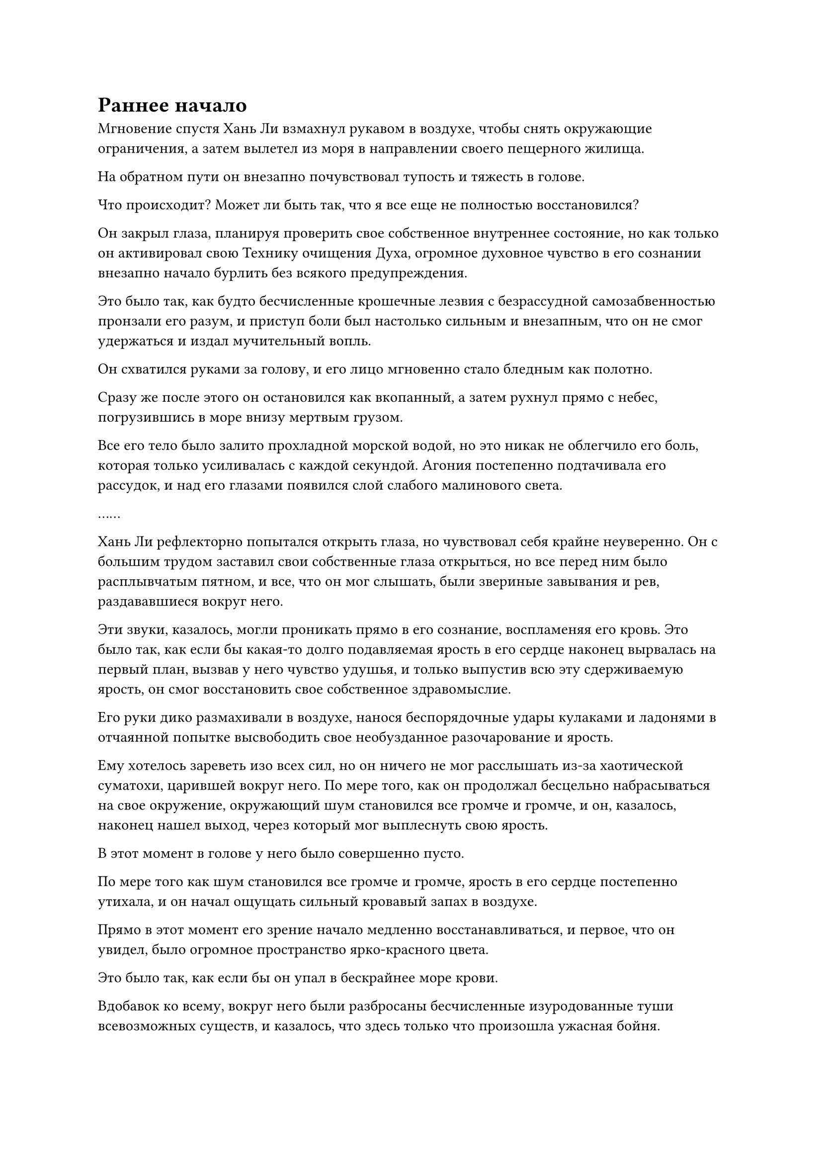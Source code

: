 = Раннее начало

Мгновение спустя Хань Ли взмахнул рукавом в воздухе, чтобы снять окружающие ограничения, а затем вылетел из моря в направлении своего пещерного жилища.

На обратном пути он внезапно почувствовал тупость и тяжесть в голове.

Что происходит? Может ли быть так, что я все еще не полностью восстановился?

Он закрыл глаза, планируя проверить свое собственное внутреннее состояние, но как только он активировал свою Технику очищения Духа, огромное духовное чувство в его сознании внезапно начало бурлить без всякого предупреждения.

Это было так, как будто бесчисленные крошечные лезвия с безрассудной самозабвенностью пронзали его разум, и приступ боли был настолько сильным и внезапным, что он не смог удержаться и издал мучительный вопль.

Он схватился руками за голову, и его лицо мгновенно стало бледным как полотно.

Сразу же после этого он остановился как вкопанный, а затем рухнул прямо с небес, погрузившись в море внизу мертвым грузом.

Все его тело было залито прохладной морской водой, но это никак не облегчило его боль, которая только усиливалась с каждой секундой. Агония постепенно подтачивала его рассудок, и над его глазами появился слой слабого малинового света.

……

Хань Ли рефлекторно попытался открыть глаза, но чувствовал себя крайне неуверенно. Он с большим трудом заставил свои собственные глаза открыться, но все перед ним было расплывчатым пятном, и все, что он мог слышать, были звериные завывания и рев, раздававшиеся вокруг него.

Эти звуки, казалось, могли проникать прямо в его сознание, воспламеняя его кровь. Это было так, как если бы какая-то долго подавляемая ярость в его сердце наконец вырвалась на первый план, вызвав у него чувство удушья, и только выпустив всю эту сдерживаемую ярость, он смог восстановить свое собственное здравомыслие.

Его руки дико размахивали в воздухе, нанося беспорядочные удары кулаками и ладонями в отчаянной попытке высвободить свое необузданное разочарование и ярость.

Ему хотелось зареветь изо всех сил, но он ничего не мог расслышать из-за хаотической суматохи, царившей вокруг него. По мере того, как он продолжал бесцельно набрасываться на свое окружение, окружающий шум становился все громче и громче, и он, казалось, наконец нашел выход, через который мог выплеснуть свою ярость.

В этот момент в голове у него было совершенно пусто.

По мере того как шум становился все громче и громче, ярость в его сердце постепенно утихала, и он начал ощущать сильный кровавый запах в воздухе.

Прямо в этот момент его зрение начало медленно восстанавливаться, и первое, что он увидел, было огромное пространство ярко-красного цвета.

Это было так, как если бы он упал в бескрайнее море крови.

Вдобавок ко всему, вокруг него были разбросаны бесчисленные изуродованные туши всевозможных существ, и казалось, что здесь только что произошла ужасная бойня.

Прямо в этот момент вспышка острой боли пронзила сознание Хань Ли, и ясность его зрения, наконец, полностью восстановилась.

Он энергично потряс головой, медленно приходя в себя от оцепенения, и ясность в его голове тоже вернулась.

В это мгновение он почувствовал себя совершенно слабым и бессильным, и все его тело пульсировало от сильной боли, как будто он только что пережил чрезвычайно жестокую битву.

Однако, когда он снова поднял голову, чтобы осмотреть окрестности, то обнаружил, что стоит на острове, лицом к бурлящему морю впереди.

Он чувствовал, как будто его воспоминания были немного спутаны, и он не мог вспомнить ничего с того времени, как покинул маленький остров, на котором занимался усовершенствованием пилюль дао. Таким образом, он понятия не имел, как оказался здесь.

Он глубоко вздохнул и закрыл глаза, пытаясь вспомнить, что происходило до этого момента, но как только он попытался это сделать, вспышка агонии мгновенно снова пронзила его разум.

Он поспешно отбросил этот ход мыслей, прежде чем снова покачать головой, и только тогда боль немного утихла.

Внезапно ему, казалось, пришла в голову какая-то мысль, и он обернулся, чтобы посмотреть назад, после чего обнаружил, что стоит на довольно большом острове размером в несколько десятков километров, но он был сильно разрушен и находился на грани обрушения.

В центре острова находилось то, что когда-то было большим горным хребтом, но по центру он раскололся пополам, и по всему острову появилось огромное озеро, в которое хлынула морская вода, наполняя его.

Все остальные горы в горном массиве также были уничтожены, как и вся растительность на острове, и это было поистине ужасное зрелище.

При виде этого в глазах Хань Ли появилось ошеломленное выражение.

К этому моменту большая часть боли в его сознании уже утихла, и он смог высвободить свое огромное духовное чутье, как обычно, чтобы осмотреть свое окружение.

При этом он был в очередной раз потрясен, обнаружив, что, как и остров, морское дно внизу также было сильно разрушено, испещрено множеством глубоких кратеров и траншей, как будто это было вспаханное поле.

Были некоторые места, где трещины были настолько глубокими, что магма из-под земли хлынула наружу, но в этот момент она уже затвердела.

Благодаря своему духовному чутью Хань Ли смог обнаружить, что это разрушение было произведено на огромной площади.

Все острова в радиусе тысячи километров были полностью разрушены, некоторые из них опустились на морское дно, в то время как другие напоминали изодранные старые тряпки, точно такие же, как тот, на котором находился Хань Ли.

На остатках островов на морском дне было разбросано множество туш демонических зверей, все из которых были довольно внушительными, без недостатка интеграции тел, и даже среди них были демонические звери стадии Великого Вознесения.

Все они были убиты чрезвычайно ужасающим образом. Великий змей стадии Вознесения, который был более 1000 футов в длину, был разорван на семь или восемь частей, и его кровь окрасила огромную площадь моря в красный цвет. Даже после смерти в глубине его глаз все еще был ужас.

Прямо в этот момент с неба спустилась золотая молния, приземлившись недалеко от Хань Ли, чтобы показать не кого иного, как даоса Се.

"Что здесь произошло, брат Се?" - Спросил Хань Ли.

Даоист Се помолчал мгновение, затем спросил: "Разве ты не помнишь, что только что произошло, товарищ даоист? Ты лично несешь ответственность за все эти разрушения".

"Я?"

Услышав это, Хань Ли слегка запнулся, после чего в его сердце зародилось дурное предчувствие.

"На обратном пути в свою пещерную обитель ты как будто внезапно сошел с ума. Ты впал в неистовство, как будто был одержим, и полностью потерял рассудок. Как бы я ни пытался окликнуть тебя, ты никак не отреагировал", - объяснил даос Се.

Услышав это, Хань Ли на мгновение замолчал, затем спросил: "Как долго я находился в этом... невменяемом состоянии?"

"Около 15 минут", - ответил даос Се после краткого размышления.

Мрачное выражение появилось на лице Хань Ли, когда он замолчал.

Благодаря этому напоминанию от даоиста Се, он смог вспомнить, что произошло до этого короткого приступа амнезии.

Во время полета его внезапно пронзила острая боль в голове, и после этого он быстро потерял сознание, и единственное, что он мог вспомнить, это то, что его сердце было переполнено сильным желанием убить.

Как это произошло? Могло ли быть так, что я стал жертвой какой-то скрытой атаки?

Внезапно ему в голову пришла мысль, и он поднял голову, пробормотав себе под нос: "Это техника очищения Духа..."

При его нынешнем уровне могущества даже Золотой Бессмертный не смог бы так манипулировать его разумом, не обнаружив его.

Вспоминая о том, что только что произошло, техника Очищения Духа была единственным возможным объяснением.

После краткого колебания он попытался активировать свою Технику очищения Духа, и его мгновенно поразила вспышка сильной агонии в его сознании, которая заставила его издать непроизвольный стон.

Он поспешно прекратил то, что делал, и только тогда боль в его голове медленно утихла.

Это подтвердило его подозрения, что все это было вызвано Техникой Очищения Духа, и выражение его лица потемнело еще больше, когда он пришел к такому вердикту.

Согласно этому бессмертному по имени Хэ Кан#footnote[Для получения дополнительной информации о Хэ Кане, пожалуйста, обратитесь к главе 2247 RMJI: Цепи духовных чувств и молния наказания], овладение третьим уровнем техники Очищения Духа должно было гарантировать, что он будет в порядке в течение следующих 30 000-40 000 лет. Однако прошло всего менее 20 000 лет с тех пор, как он овладел третьим уровнем духовного восприятия, так почему же этот кризис духовного восприятия уже возник?

Солгал ли ему Хэ Кан, или какой-то другой фактор привел к такому раннему наступлению кризиса духовного восприятия?

Хань Ли медленно выдохнул, беря себя в руки.

В любом случае, учитывая, что проблема уже возникла, самое важное, что ему нужно было сделать сейчас, - это найти решение. В противном случае он был обречен на участь безмозглого варвара, который знал только резню и ничего больше.

Было очень удачно, что все это происходило в очень уединенном месте, и продолжительность его безумного буйства была довольно короткой, возможно, из-за того, что это было только первое проявление. В противном случае он мог бы легко привлечь к себе большое внимание и навлечь на себя огромное количество неприятностей.

Несмотря на то, что на данный момент кризис был предотвращен, никто не мог сказать, когда он снова войдет в это невменяемое состояние, и это явно было очень опасное состояние. Более того, согласно тому, что он узнал о технике очищения Духа в прошлом, эти приступы безумия должны были стать только более продолжительными с более короткими интервалами между каждым последующим приступом.

По словам Хэ Кана, единственным способом решить эту проблему было развить четвертый уровень техники очищения Духа.

Вернувшись в Дао Пылающего Дракона, Хань Ли провел некоторые исследования техники очищения Духа, но он думал, что у него будет по меньшей мере от 20 000 до 30 000 лет до начала кризиса духовного восприятия, и в то время у него было много других дел, которыми нужно было заняться, поэтому он не был очень прилежен в своих исследованиях.

Согласно тому, что он узнал, в Северном Ледниковом регионе Бессмертных сохранилось очень мало записей, относящихся к Технике Очищения Духа, и прошло очень много времени с момента последнего кризиса, возникшего из-за Техники очищения Духа, поэтому очень немногие люди даже знали о запрещенной технике.

Дворец передачи заслуг Дао Пылающего Дракона действительно содержал Технику Очищения Духа, но она была внесена в список запрещенных священных писаний, к которым не мог получить доступ никто, кроме лордов дао. Вдобавок ко всему, Дворец передачи заслуг содержал только первые три уровня искусства культивирования, так что это все равно не помогло бы Хань Ли.

На лице Хань Ли появилось мрачное выражение, его брови нахмурились.

Даже у такой крупной секты, как Дао Пылающего Дракона, не было второй половины Техники Очищения Духа, так где же он должен был найти ее в Море Черного Ветра?


#pagebreak()